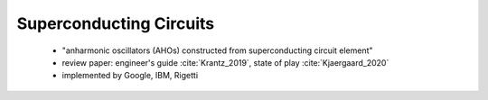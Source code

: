 
Superconducting Circuits
========================

  - "anharmonic oscillators (AHOs) constructed from superconducting circuit element"
  - review paper: engineer's guide :cite:`Krantz_2019`, state of play :cite:`Kjaergaard_2020`
  - implemented by Google, IBM, Rigetti
